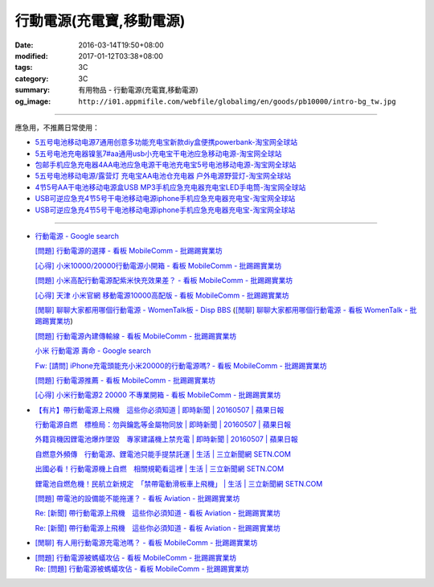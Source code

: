 行動電源(充電寶,移動電源)
#########################

:date: 2016-03-14T19:50+08:00
:modified: 2017-01-12T03:38+08:00
:tags: 3C
:category: 3C
:summary: 有用物品 - 行動電源(充電寶,移動電源)
:og_image: ``http://i01.appmifile.com/webfile/globalimg/en/goods/pb10000/intro-bg_tw.jpg``


..
 .. image:: 
   :alt: 
   :target: 
   :align: center

.. image:: http://i01.appmifile.com/webfile/globalimg/en/goods/pb10000/intro-bg_tw.jpg
   :alt: 小米行動電源10000 - 小米台灣官網
   :target: http://www.mi.com/tw/pb10000/
   :align: center

----

應急用，不推薦日常使用：

- `5五号电池移动电源7通用创意多功能充电宝新款diy盒便携powerbank-淘宝网全球站 <https://item.taobao.com/item.htm?id=530586222894>`_
- `5五号电池充电器镍氢7#aa通用usb小充电宝干电池应急移动电源-淘宝网全球站 <https://item.taobao.com/item.htm?id=530800580031>`_
- `包邮手机应急充电器4AA电池应急电源干电池充电宝5号电池移动电源-淘宝网全球站 <https://item.taobao.com/item.htm?id=44451179276>`_
- `5五号电池移动电源/露营灯 充电宝AA电池仓充电器 户外电源野营灯-淘宝网全球站 <https://item.taobao.com/item.htm?id=528997986512>`_
- `4节5号AA干电池移动电源盒USB MP3手机应急充电器充电宝LED手电筒-淘宝网全球站 <https://item.taobao.com/item.htm?id=38445451796>`_
- `USB可逆应急充4节5号干电池移动电源iphone手机应急充电器充电宝-淘宝网全球站 <https://item.taobao.com/item.htm?id=27325496351>`__
- `USB可逆应急充4节5号干电池移动电源iphone手机应急充电器充电宝-淘宝网全球站 <https://item.taobao.com/item.htm?id=528242814579>`__

----

- `行動電源 - Google search <https://www.google.com/search?q=%E8%A1%8C%E5%8B%95%E9%9B%BB%E6%BA%90+site%3Aptt.cc>`_

  `[問題] 行動電源的選擇 - 看板 MobileComm - 批踢踢實業坊 <https://www.ptt.cc/bbs/MobileComm/M.1455411697.A.C6E.html>`_

  `[心得] 小米10000/20000行動電源小開箱 - 看板 MobileComm - 批踢踢實業坊 <https://www.ptt.cc/bbs/MobileComm/M.1462806212.A.C05.html>`_

  `[問題] 小米高配行動電源配紫米快充效果差？ - 看板 MobileComm - 批踢踢實業坊 <https://www.ptt.cc/bbs/MobileComm/M.1464764671.A.ADB.html>`_

  `[心得] 天津 小米官網 移動電源10000高配版 - 看板 MobileComm - 批踢踢實業坊 <https://www.ptt.cc/bbs/MobileComm/M.1465212216.A.3F2.html>`_

  `[閒聊] 聊聊大家都用哪個行動電源 - WomenTalk板 - Disp BBS <http://disp.cc/b/780-9pl7>`_
  (`[閒聊] 聊聊大家都用哪個行動電源 - 看板 WomenTalk - 批踢踢實業坊 <https://www.ptt.cc/bbs/WomenTalk/M.1463437883.A.E4A.html>`_)

  `[問題] 行動電源內建傳輸線 - 看板 MobileComm - 批踢踢實業坊 <https://www.ptt.cc/bbs/MobileComm/M.1463460013.A.536.html>`_

  `小米 行動電源 壽命 - Google search <https://www.google.com/search?q=%E5%B0%8F%E7%B1%B3+%E8%A1%8C%E5%8B%95%E9%9B%BB%E6%BA%90+%E5%A3%BD%E5%91%BD>`_

  `Fw: [請問] iPhone充電頭能充小米20000的行動電源嗎? - 看板 MobileComm - 批踢踢實業坊 <https://www.ptt.cc/bbs/MobileComm/M.1484672099.A.543.html>`_

  `[問題] 行動電源推薦 - 看板 MobileComm - 批踢踢實業坊 <https://www.ptt.cc/bbs/MobileComm/M.1484139184.A.468.html>`_

  `[心得] 小米行動電源2 20000 不專業開箱 - 看板 MobileComm - 批踢踢實業坊 <https://www.ptt.cc/bbs/MobileComm/M.1484819838.A.CCF.html>`_

- `【有片】帶行動電源上飛機　這些你必須知道 | 即時新聞 | 20160507 | 蘋果日報 <http://www.appledaily.com.tw/realtimenews/article/new/20160507/855486/>`_

  `行動電源自燃　標檢局：勿與鑰匙等金屬物同放 | 即時新聞 | 20160507 | 蘋果日報 <http://www.appledaily.com.tw/realtimenews/article/new/20160507/855487/>`_

  `外籍貨機因鋰電池爆炸墜毀　專家建議機上禁充電 | 即時新聞 | 20160507 | 蘋果日報 <http://www.appledaily.com.tw/realtimenews/article/new/20160507/855480/>`_

  `自燃意外頻傳　行動電源、鋰電池只能手提禁託運 | 生活 | 三立新聞網  SETN.COM <http://www.setn.com/News.aspx?NewsID=144543>`_

  `出國必看！行動電源機上自燃　相關規範看這裡 | 生活 | 三立新聞網  SETN.COM <http://www.setn.com/News.aspx?NewsID=144571>`_

  `鋰電池自燃危機！民航立新規定　「禁帶電動滑板車上飛機」 | 生活 | 三立新聞網  SETN.COM <http://www.setn.com/News.aspx?NewsID=116706>`_

  `[問題] 帶電池的設備能不能拖運？ - 看板 Aviation - 批踢踢實業坊 <https://www.ptt.cc/bbs/Aviation/M.1462765442.A.69B.html>`_

  `Re: [新聞] 帶行動電源上飛機　這些你必須知道 - 看板 Aviation - 批踢踢實業坊 <https://www.ptt.cc/bbs/Aviation/M.1465427465.A.882.html>`__

  `Re: [新聞] 帶行動電源上飛機　這些你必須知道 - 看板 Aviation - 批踢踢實業坊 <https://www.ptt.cc/bbs/Aviation/M.1465439059.A.F85.html>`__

- `[閒聊] 有人用行動電源充電池嗎？ - 看板 MobileComm - 批踢踢實業坊 <https://www.ptt.cc/bbs/MobileComm/M.1465539111.A.E62.html>`_
- | `[問題] 行動電源被螞蟻攻佔 - 看板 MobileComm - 批踢踢實業坊 <https://www.ptt.cc/bbs/MobileComm/M.1465706974.A.6A8.html>`_
  | `Re: [問題] 行動電源被螞蟻攻佔 - 看板 MobileComm - 批踢踢實業坊 <https://www.ptt.cc/bbs/MobileComm/M.1465708638.A.E76.html>`_

